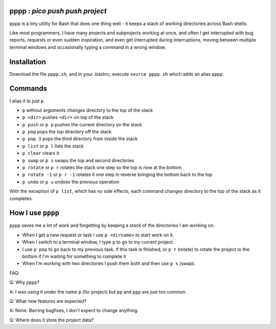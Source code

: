 pppp : `pico push push project`
----------

``pppp`` is a tiny utility for Bash that does one thing well - it keeps a
stack of working directories across Bash shells.

Like most programmers, I have many projects and subprojects working at once, and
often I get interrupted with bug reports, requests or even sudden inspiration,
and even get interrupted during interruptions, moving between multiple terminal
windows and occasionally typing a command in a wrong window.

Installation
---------------

Download the file ``pppp.sh``, and in your .bashrc, execute ``source pppp.sh``
which adds an alias ``pppp``.


Commands
---------
I alias it to just ``p``.

* ``p`` without arguments changes directory to the top of the stack
* ``p <dir>`` pushes ``<dir>`` on top of the stack
* ``p push`` or ``p p`` pushes the current directory on the stack
* ``p pop`` pops the top directory off the stack
* ``p pop 3`` pops the third directory from inside the stack
* ``p list`` or ``p l`` lists the stack
* ``p clear`` clears it
* ``p swap`` or ``p s`` swaps the top and second directories
* ``p rotate`` or ``p r`` rotates the stack one step so the top is now at the
  bottom
* ``p rotate -1`` or ``p r -1`` rotates it one step in reverse bringing the
  bottom back to the top
* ``p undo`` or ``p u`` undoes the previous operation

With the exception of ``p list``, which has no side effects, each command
changes directory to the top of the stack as it completes.


How I use ``pppp``
-------------------------------

``pppp`` saves me a lot of work and forgetting by keeping a stack of the
directories I am working on.

* When I get a new request or task I use ``p <dirname>`` to start work on it.

* When I switch to a terminal window, I type ``p`` to go to my current project.

* I use ``p pop`` to go back to my previous task, if this task is finished, or
  ``p r`` (rotate) to rotate the project to the bottom if I'm waiting for
  something to complete it

* When I'm working with two directories I push them both and then use ``p s``
  (swap).


FAQ:

Q: Why ``pppp``?

A: I was using it under the name ``p`` (for project( but ``pp`` and ``ppp``
are just too common.

Q: What new features are expected?

A: None.  Barring bugfixes, I don't expect to change anything.

Q: Where does it store the project data?
